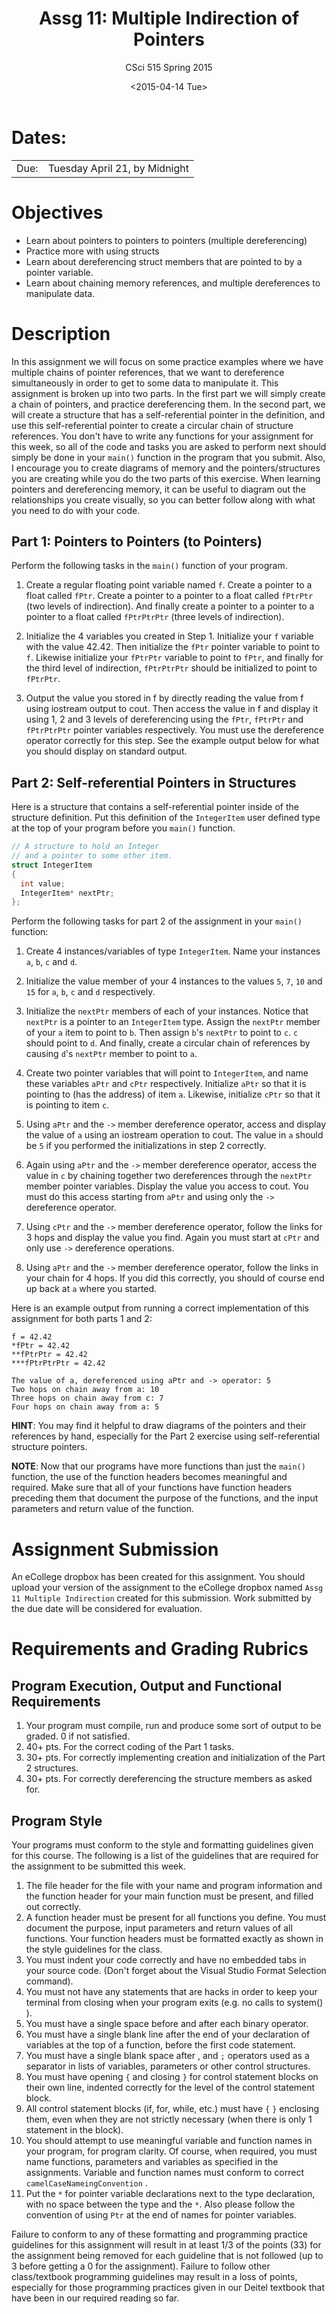 #+TITLE:     Assg 11: Multiple Indirection of Pointers
#+AUTHOR:    CSci 515 Spring 2015
#+EMAIL:     derek@harter.pro
#+DATE:      <2015-04-14 Tue>
#+DESCRIPTION: Assg 11: Multiple Indirection of Pointers
#+OPTIONS:   H:4 num:nil toc:nil
#+OPTIONS:   TeX:t LaTeX:t skip:nil d:nil todo:nil pri:nil tags:not-in-toc
#+LATEX_HEADER: \usepackage{minted}
#+LaTeX_HEADER: \usemintedstyle{default}

* Dates:
| Due: | Tuesday April 21, by Midnight |

* Objectives
- Learn about pointers to pointers to pointers (multiple dereferencing)
- Practice more with using structs
- Learn about dereferencing struct members that are pointed to by a pointer
  variable.
- Learn about chaining memory references, and multiple dereferences to 
  manipulate data.

* Description
In this assignment we will focus on some practice examples where we
have multiple chains of pointer references, that we want to
dereference simultaneously in order to get to some data to manipulate
it.  This assignment is broken up into two parts.  In the first part
we will simply create a chain of pointers, and practice dereferencing
them.  In the second part, we will create a structure that has a
self-referential pointer in the definition, and use this
self-referential pointer to create a circular chain of structure
references.  You don't have to write any functions for your assignment
for this week, so all of the code and tasks you are asked to perform
next should simply be done in your ~main()~ function in the program
that you submit.  Also, I encourage you to create diagrams of memory
and the pointers/structures you are creating while you do the two
parts of this exercise.  When learning pointers and dereferencing
memory, it can be useful to diagram out the relationships you create
visually, so you can better follow along with what you need to do with
your code.

** Part 1: Pointers to Pointers (to Pointers)
Perform the following tasks in the ~main()~ function of your program.

1. Create a regular floating point variable named ~f~.  Create a
   pointer to a float called ~fPtr~.  Create a pointer to a pointer
   to a float called ~fPtrPtr~ (two levels of indirection).  And
   finally create a pointer to a pointer to a pointer to a float
   called ~fPtrPtrPtr~ (three levels of indirection).

2. Initialize the 4 variables you created in Step 1.  Initialize
   your ~f~ variable with the value $42.42$.  Then initialize
   the ~fPtr~ pointer variable to point to ~f~.  Likewise initialize
   your ~fPtrPtr~ variable to point to ~fPtr~, and finally for the
   third level of indirection, ~fPtrPtrPtr~ should be initialized
   to point to ~fPtrPtr~.  

3. Output the value you stored in f by directly reading the value from
   f using iostream output to cout.  Then access the value in f and
   display it using 1, 2 and 3 levels of dereferencing using the
   ~fPtr~, ~fPtrPtr~ and ~fPtrPtrPtr~ pointer variables respectively.
   You must use the dereference operator correctly for this step.
   See the example output below for what you should display on standard output.

** Part 2: Self-referential Pointers in Structures
Here is a structure that contains a self-referential pointer inside of
the structure definition.  Put this definition of the ~IntegerItem~
user defined type at the top of your program before you ~main()~
function.

#+begin_src C
// A structure to hold an Integer
// and a pointer to some other item.
struct IntegerItem
{
  int value;
  IntegerItem* nextPtr;
};
#+end_src

Perform the following tasks for part 2 of the assignment in your ~main()~ function:

1. Create 4 instances/variables of type ~IntegerItem~.  Name your
   instances ~a~, ~b~, ~c~ and ~d~.

2. Initialize the value member of your 4 instances to the values ~5~,
   ~7~, ~10~ and ~15~ for ~a~, ~b~, ~c~ and ~d~ respectively.

3. Initialize the ~nextPtr~ members of each of your instances.  Notice
   that ~nextPtr~ is a pointer to an ~IntegerItem~ type.  Assign the
   ~nextPtr~ member of your ~a~ item to point to ~b~.  Then assign
   ~b~'s ~nextPtr~ to point to ~c~.  ~c~ should point to ~d~.  And
   finally, create a circular chain of references by causing ~d~'s
   ~nextPtr~ member to point to ~a~.

4. Create two pointer variables that will point to ~IntegerItem~, and
   name these variables ~aPtr~ and ~cPtr~ respectively.  Initialize 
   ~aPtr~ so that it is pointing to (has the address) of item ~a~.
   Likewise, initialize ~cPtr~ so that it is pointing to item ~c~.

5. Using ~aPtr~ and the ~->~ member dereference operator, access and
   display the value of ~a~ using an iostream operation to cout.  The
   value in ~a~ should be ~5~ if you performed the initializations in
   step 2 correctly.

6. Again using ~aPtr~ and the ~->~ member dereference operator, access the
   value in ~c~ by chaining together two dereferences through the ~nextPtr~
   member pointer variables.  Display the value you access to cout.  You must
   do this access starting from ~aPtr~ and using only the ~->~ dereference operator.

7. Using ~cPtr~ and the ~->~ member dereference operator, follow the links
   for 3 hops and display the value you find.  Again you must start at ~cPtr~
   and only use ~->~ dereference operations.

8. Using ~aPtr~ and the ~->~ member dereference operator, follow the
   links in your chain for 4 hops.  If you did this correctly, you
   should of course end up back at ~a~ where you started.

Here is an example output from running a correct implementation of
this assignment for both parts 1 and 2:

#+begin_example
f = 42.42
*fPtr = 42.42
**fPtrPtr = 42.42
***fPtrPtrPtr = 42.42

The value of a, dereferenced using aPtr and -> operator: 5
Two hops on chain away from a: 10
Three hops on chain away from c: 7
Four hops on chain away from a: 5
#+end_example

*HINT*: You may find it helpful to draw diagrams of the pointers and
their references by hand, especially for the Part 2 exercise
using self-referential structure pointers.

*NOTE*: Now that our programs have more functions than just the
~main()~ function, the use of the function headers becomes meaningful
and required.  Make sure that all of your functions have function
headers preceding them that document the purpose of the functions, and
the input parameters and return value of the function.

* Assignment Submission

An eCollege dropbox has been created for this assignment.  You should
upload your version of the assignment to the eCollege dropbox named
~Assg 11 Multiple Indirection~ created for this submission.  Work
submitted by the due date will be considered for evaluation.

* Requirements and Grading Rubrics

** Program Execution, Output and Functional Requirements

1. Your program must compile, run and produce some sort of output to
   be graded. 0 if not satisfied.
1. 40+ pts. For the correct coding of the Part 1 tasks.
1. 30+ pts. For correctly implementing creation and initialization of the Part
   2 structures.
1. 30+ pts. For correctly dereferencing the structure members as asked for.


** Program Style

Your programs must conform to the style and formatting guidelines
given for this course.  The following is a list of the guidelines that
are required for the assignment to be submitted this week.

1. The file header for the file with your name and program information
  and the function header for your main function must be present, and
  filled out correctly.
1. A function header must be present for all functions you define.
   You must document the purpose, input parameters and return values
   of all functions.  Your function headers must be formatted exactly
   as shown in the style guidelines for the class.
1. You must indent your code correctly and have no embedded tabs in
  your source code. (Don't forget about the Visual Studio Format
  Selection command).
1. You must not have any statements that are hacks in order to keep
   your terminal from closing when your program exits (e.g. no calls
   to system() ).
1. You must have a single space before and after each binary operator.
1. You must have a single blank line after the end of your declaration
  of variables at the top of a function, before the first code
  statement.
1. You must have a single blank space after , and ~;~ operators used as a
  separator in lists of variables, parameters or other control
  structures.
1. You must have opening ~{~ and closing ~}~ for control statement blocks
  on their own line, indented correctly for the level of the control
  statement block.
1. All control statement blocks (if, for, while, etc.) must have ~{~
   ~}~ enclosing them, even when they are not strictly necessary
   (when there is only 1 statement in the block).
1. You should attempt to use meaningful variable and function names in
   your program, for program clarity.  Of course, when required, you
   must name functions, parameters and variables as specified in the
   assignments.  Variable and function names must conform to correct
   ~camelCaseNameingConvention~ .
1. Put the ~*~ for pointer variable declarations next to the
   type declaration, with no space between the type and the ~*~.
   Also please follow the convention of using ~Ptr~ at the end of
   names for pointer variables.

Failure to conform to any of these formatting and programming practice
guidelines for this assignment will result in at least 1/3 of the
points (33) for the assignment being removed for each guideline that
is not followed (up to 3 before getting a 0 for the
assignment). Failure to follow other class/textbook programming
guidelines may result in a loss of points, especially for those
programming practices given in our Deitel textbook that have been in
our required reading so far.

